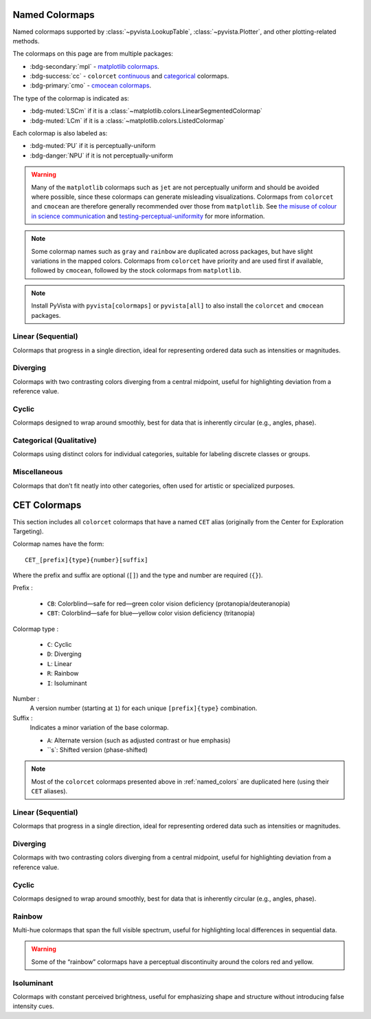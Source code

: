 .. _named_colormaps:

Named Colormaps
===============

Named colormaps supported by :class:`~pyvista.LookupTable`, :class:`~pyvista.Plotter`,
and other plotting-related methods.

The colormaps on this page are from multiple packages:

- :bdg-secondary:`mpl` -
  `matplotlib colormaps <https://matplotlib.org/stable/gallery/color/colormap_reference.html>`_.
- :bdg-success:`cc` -
  ``colorcet`` `continuous <https://colorcet.holoviz.org/user_guide/Continuous.html#named-colormaps>`_
  and `categorical <https://colorcet.holoviz.org/user_guide/Categorical.html#categorical>`_
  colormaps.
- :bdg-primary:`cmo` - `cmocean colormaps <https://matplotlib.org/cmocean/>`_.

The type of the colormap is indicated as:

- :bdg-muted:`LSCm` if it is a :class:`~matplotlib.colors.LinearSegmentedColormap`
- :bdg-muted:`LCm` if it is a :class:`~matplotlib.colors.ListedColormap`

Each colormap is also labeled as:

- :bdg-muted:`PU` if it is perceptually-uniform
- :bdg-danger:`NPU` if it is not perceptually-uniform

.. warning::

    Many of the ``matplotlib`` colormaps such as ``jet`` are not perceptually
    uniform and should be avoided where possible, since these colormaps
    can generate misleading visualizations. Colormaps from ``colorcet`` and
    ``cmocean`` are therefore generally recommended over those from ``matplotlib``.
    See `the misuse of colour in science communication <https://doi.org/10.1038/s41467-020-19160-7>`_
    and `testing-perceptual-uniformity <https://colorcet.holoviz.org/user_guide/Continuous.html#testing-perceptual-uniformity>`_
    for more information.

.. note::

    Some colormap names such as ``gray`` and ``rainbow`` are duplicated across
    packages, but have slight variations in the mapped colors. Colormaps from
    ``colorcet`` have priority and are used first if available, followed
    by ``cmocean``, followed by the stock colormaps from ``matplotlib``.

.. note::

    Install PyVista with ``pyvista[colormaps]`` or ``pyvista[all]`` to also
    install the ``colorcet`` and ``cmocean`` packages.

.. seealso::

    :ref:`colormap_example`
        Example using colormaps from different sources.

    :ref:`named_colors`
        Similar reference for named colors.

Linear (Sequential)
-------------------

Colormaps that progress in a single direction, ideal for representing ordered
data such as intensities or magnitudes.

.. dropdown::
    :open:

    .. include:: /api/utilities/colormap_table/colormap_table_LINEAR.rst

Diverging
---------

Colormaps with two contrasting colors diverging from a central midpoint, useful
for highlighting deviation from a reference value.

.. dropdown::
    :open:

    .. include:: /api/utilities/colormap_table/colormap_table_DIVERGING.rst

Cyclic
------

Colormaps designed to wrap around smoothly, best for data that is inherently
circular (e.g., angles, phase).

.. dropdown::
    :open:

    .. include:: /api/utilities/colormap_table/colormap_table_CYCLIC.rst

Categorical (Qualitative)
-------------------------

Colormaps using distinct colors for individual categories, suitable for labeling
discrete classes or groups.

.. dropdown::
    :open:

    .. include:: /api/utilities/colormap_table/colormap_table_CATEGORICAL.rst

Miscellaneous
-------------

Colormaps that don’t fit neatly into other categories, often used for artistic
or specialized purposes.

.. dropdown::
    :open:

    .. include:: /api/utilities/colormap_table/colormap_table_MISC.rst

CET Colormaps
=============

This section includes all ``colorcet`` colormaps that have a named ``CET``
alias (originally from the Center for Exploration Targeting).

Colormap names have the form::

    CET_[prefix]{type}{number}[suffix]

Where the prefix and suffix are optional (``[]``) and the type and number are
required (``{}``).

Prefix :

    - ``CB``: Colorblind—safe for red—green color vision deficiency (protanopia/deuteranopia)
    - ``CBT``: Colorblind—safe for blue—yellow color vision deficiency (tritanopia)

Colormap type :

    - ``C``: Cyclic
    - ``D``: Diverging
    - ``L``: Linear
    - ``R``: Rainbow
    - ``I``: Isoluminant

Number :
    A version number (starting at ``1``) for each unique ``[prefix]{type}`` combination.

Suffix :
    Indicates a minor variation of the base colormap.

    - ``A``: Alternate version (such as adjusted contrast or hue emphasis)
    - ``s`: Shifted version (phase-shifted)

.. note::

    Most of the ``colorcet`` colormaps presented above in :ref:`named_colors`
    are duplicated here (using their ``CET`` aliases).

Linear (Sequential)
-------------------

Colormaps that progress in a single direction, ideal for representing ordered
data such as intensities or magnitudes.

.. dropdown::
    :open:

    .. include:: /api/utilities/colormap_table/colormap_table_CET_LINEAR.rst

Diverging
---------

Colormaps with two contrasting colors diverging from a central midpoint, useful
for highlighting deviation from a reference value.

.. dropdown::
    :open:

    .. include:: /api/utilities/colormap_table/colormap_table_CET_DIVERGING.rst

Cyclic
------

Colormaps designed to wrap around smoothly, best for data that is inherently
circular (e.g., angles, phase).

.. dropdown::
    :open:

    .. include:: /api/utilities/colormap_table/colormap_table_CET_CYCLIC.rst

Rainbow
-------

Multi-hue colormaps that span the full visible spectrum, useful for highlighting
local differences in sequential data.

.. warning::

    Some of the “rainbow” colormaps have a perceptual discontinuity around the colors red and yellow.

.. dropdown::
    :open:

    .. include:: /api/utilities/colormap_table/colormap_table_CET_RAINBOW.rst

Isoluminant
-----------

Colormaps with constant perceived brightness, useful for emphasizing shape and
structure without introducing false intensity cues.

.. dropdown::
    :open:

    .. include:: /api/utilities/colormap_table/colormap_table_CET_ISOLUMINANT.rst
